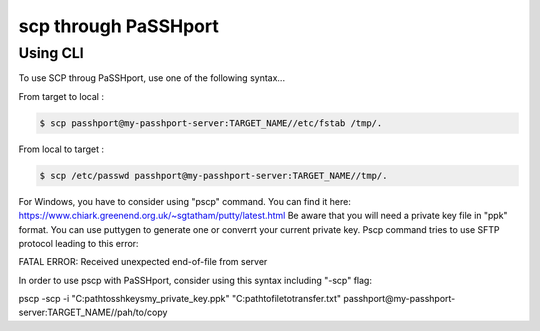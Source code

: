 scp through PaSSHport
=============================

Using CLI
------------

To use SCP throug PaSSHport, use one of the following syntax...

From target to local : 

.. code-block:: none

   $ scp passhport@my-passhport-server:TARGET_NAME//etc/fstab /tmp/.


From local to target : 

.. code-block:: none

   $ scp /etc/passwd passhport@my-passhport-server:TARGET_NAME//tmp/.


For Windows, you have to consider using "pscp" command. You can find it here: https://www.chiark.greenend.org.uk/~sgtatham/putty/latest.html
Be aware that you will need a private key file in "ppk" format. You can use puttygen to generate one or converrt your current private key.
Pscp command tries to use SFTP protocol leading to this error: 

.. code-block:: none

FATAL ERROR: Received unexpected end-of-file from server

In order to use pscp with PaSSHport, consider using this syntax including "-scp" flag:

.. code-block:: none

pscp -scp -i "C:\path\to\sshkeys\my_private_key.ppk"  "C:\path\to\file\totransfer.txt" passhport@my-passhport-server:TARGET_NAME//pah/to/copy
